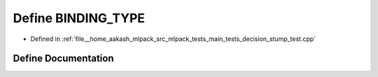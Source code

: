 .. _exhale_define_decision__stump__test_8cpp_1a0e2aa6294ae07325245815679ff4f256:

Define BINDING_TYPE
===================

- Defined in :ref:`file__home_aakash_mlpack_src_mlpack_tests_main_tests_decision_stump_test.cpp`


Define Documentation
--------------------


.. doxygendefine:: BINDING_TYPE
